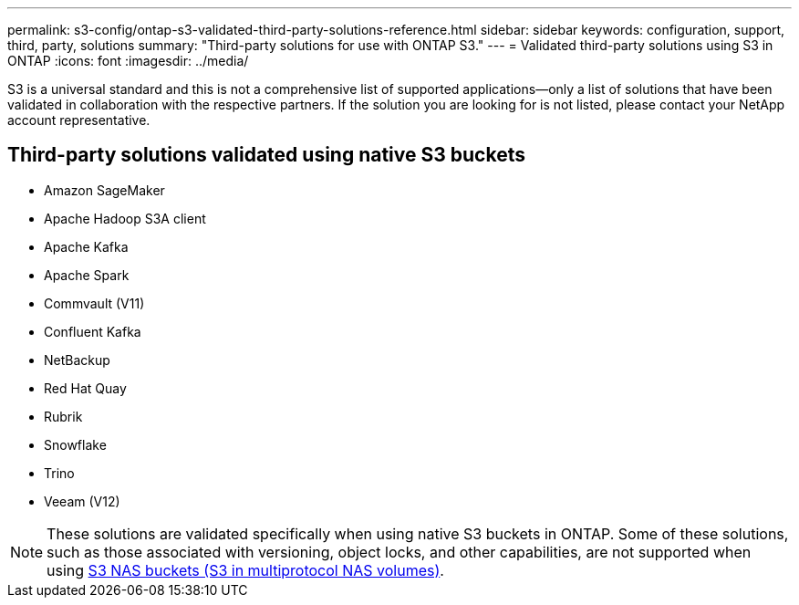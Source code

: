 ---
permalink: s3-config/ontap-s3-validated-third-party-solutions-reference.html
sidebar: sidebar
keywords: configuration, support, third, party, solutions
summary: "Third-party solutions for use with ONTAP S3."
---
= Validated third-party solutions using S3 in ONTAP
:icons: font
:imagesdir: ../media/

[.lead]
S3 is a universal standard and this is not a comprehensive list of supported applications--only a list of solutions that have been validated in collaboration with the respective partners. If the solution you are looking for is not listed, please contact your NetApp account representative.

== Third-party solutions validated using native S3 buckets

* Amazon SageMaker
* Apache Hadoop S3A client
* Apache Kafka
* Apache Spark
* Commvault (V11)
* Confluent Kafka
* NetBackup
* Red Hat Quay
* Rubrik
* Snowflake
* Trino
* Veeam (V12)

[NOTE]
These solutions are validated specifically when using native S3 buckets in ONTAP. Some of these solutions, such as those associated with versioning, object locks, and other capabilities, are not supported when using link:../s3-multiprotocol/index.html[S3 NAS buckets (S3 in multiprotocol NAS volumes)].

// 2025-07-01, added Apache Spark
// 2025-06-10, removed "NetApp has validated ..." and added note
// 2025-05-29, Clarified that validated does not mean comprehensive list
// 2025-01-17, Added NetBackup
// 2024-12-19, ontapdoc-2606
// 2023 Sept 6, ONTAPDOC 1315
// 2023 Aug 28, ONTAPDOC 1315
// 2023 June 26, ONTAPDOC-1048